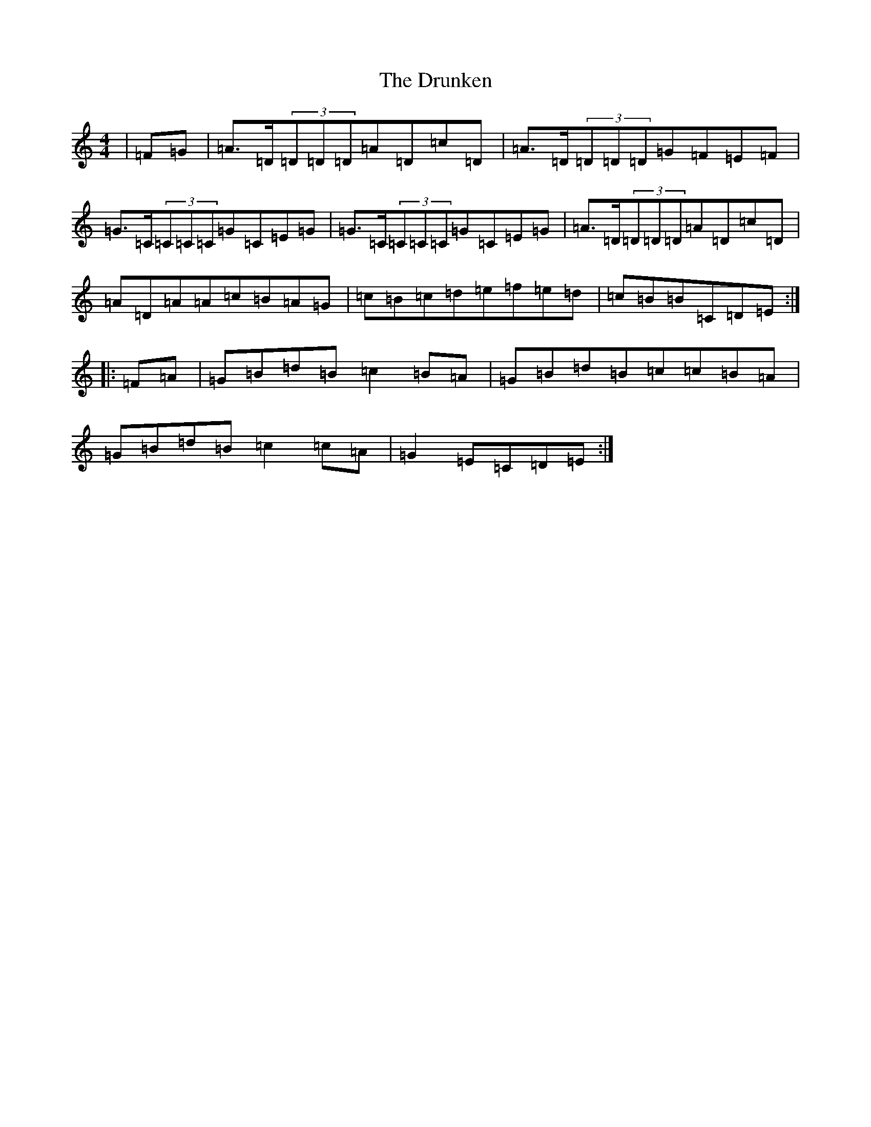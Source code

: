 X: 5721
T: Drunken, The
S: https://thesession.org/tunes/12974#setting22266
R: reel
M:4/4
L:1/8
K: C Major
|=F=G|=A>=D(3=D=D=D=A=D=c=D|=A>=D(3=D=D=D=G=F=E=F|=G>=C(3=C=C=C=G=C=E=G|=G>=C(3=C=C=C=G=C=E=G|=A>=D(3=D=D=D=A=D=c=D|=A=D=A=A=c=B=A=G|=c=B=c=d=e=f=e=d|=c=B=B=C=D=E:||:=F=A|=G=B=d=B=c2=B=A|=G=B=d=B=c=c=B=A|=G=B=d=B=c2=c=A|=G2=E=C=D=E:|